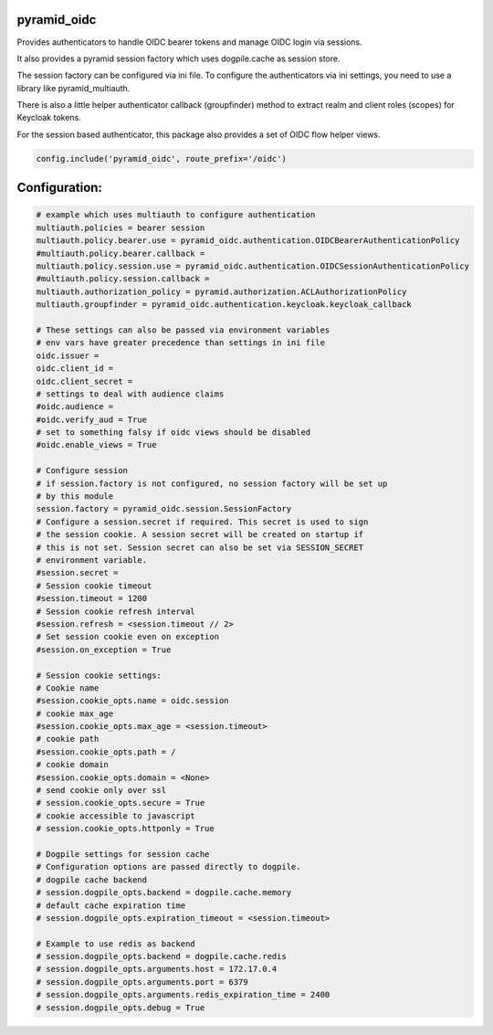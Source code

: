 
pyramid_oidc
============


Provides authenticators to handle OIDC bearer tokens and manage OIDC login
via sessions.

It also provides a pyramid session factory which uses dogpile.cache as session
store.

The session factory can be configured via ini file. To configure the
authenticators via ini settings, you need to use a library like
pyramid_multiauth.

There is also a little helper authenticator callback (groupfinder) method
to extract realm and client roles (scopes) for Keycloak tokens.

For the session based authenticator, this package also provides a set of OIDC
flow helper views.


.. code:: python

    config.include('pyramid_oidc', route_prefix='/oidc')



Configuration:
==============

.. code:: ini

    # example which uses multiauth to configure authentication
    multiauth.policies = bearer session
    multiauth.policy.bearer.use = pyramid_oidc.authentication.OIDCBearerAuthenticationPolicy
    #multiauth.policy.bearer.callback =
    multiauth.policy.session.use = pyramid_oidc.authentication.OIDCSessionAuthenticationPolicy
    #multiauth.policy.session.callback =
    multiauth.authorization_policy = pyramid.authorization.ACLAuthorizationPolicy
    multiauth.groupfinder = pyramid_oidc.authentication.keycloak.keycloak_callback

    # These settings can also be passed via environment variables
    # env vars have greater precedence than settings in ini file
    oidc.issuer =
    oidc.client_id =
    oidc.client_secret =
    # settings to deal with audience claims
    #oidc.audience =
    #oidc.verify_aud = True
    # set to something falsy if oidc views should be disabled
    #oidc.enable_views = True

    # Configure session
    # if session.factory is not configured, no session factory will be set up
    # by this module
    session.factory = pyramid_oidc.session.SessionFactory
    # Configure a session.secret if required. This secret is used to sign
    # the session cookie. A session secret will be created on startup if
    # this is not set. Session secret can also be set via SESSION_SECRET
    # environment variable.
    #session.secret =
    # Session cookie timeout
    #session.timeout = 1200
    # Session cookie refresh interval
    #session.refresh = <session.timeout // 2>
    # Set session cookie even on exception
    #session.on_exception = True

    # Session cookie settings:
    # Cookie name
    #session.cookie_opts.name = oidc.session
    # cookie max_age
    #session.cookie_opts.max_age = <session.timeout>
    # cookie path
    #session.cookie_opts.path = /
    # cookie domain
    #session.cookie_opts.domain = <None>
    # send cookie only over ssl
    # session.cookie_opts.secure = True
    # cookie accessible to javascript
    # session.cookie_opts.httponly = True

    # Dogpile settings for session cache
    # Configuration options are passed directly to dogpile.
    # dogpile cache backend
    # session.dogpile_opts.backend = dogpile.cache.memory
    # default cache expiration time
    # session.dogpile_opts.expiration_timeout = <session.timeout>

    # Example to use redis as backend
    # session.dogpile_opts.backend = dogpile.cache.redis
    # session.dogpile_opts.arguments.host = 172.17.0.4
    # session.dogpile_opts.arguments.port = 6379
    # session.dogpile_opts.arguments.redis_expiration_time = 2400
    # session.dogpile_opts.debug = True
